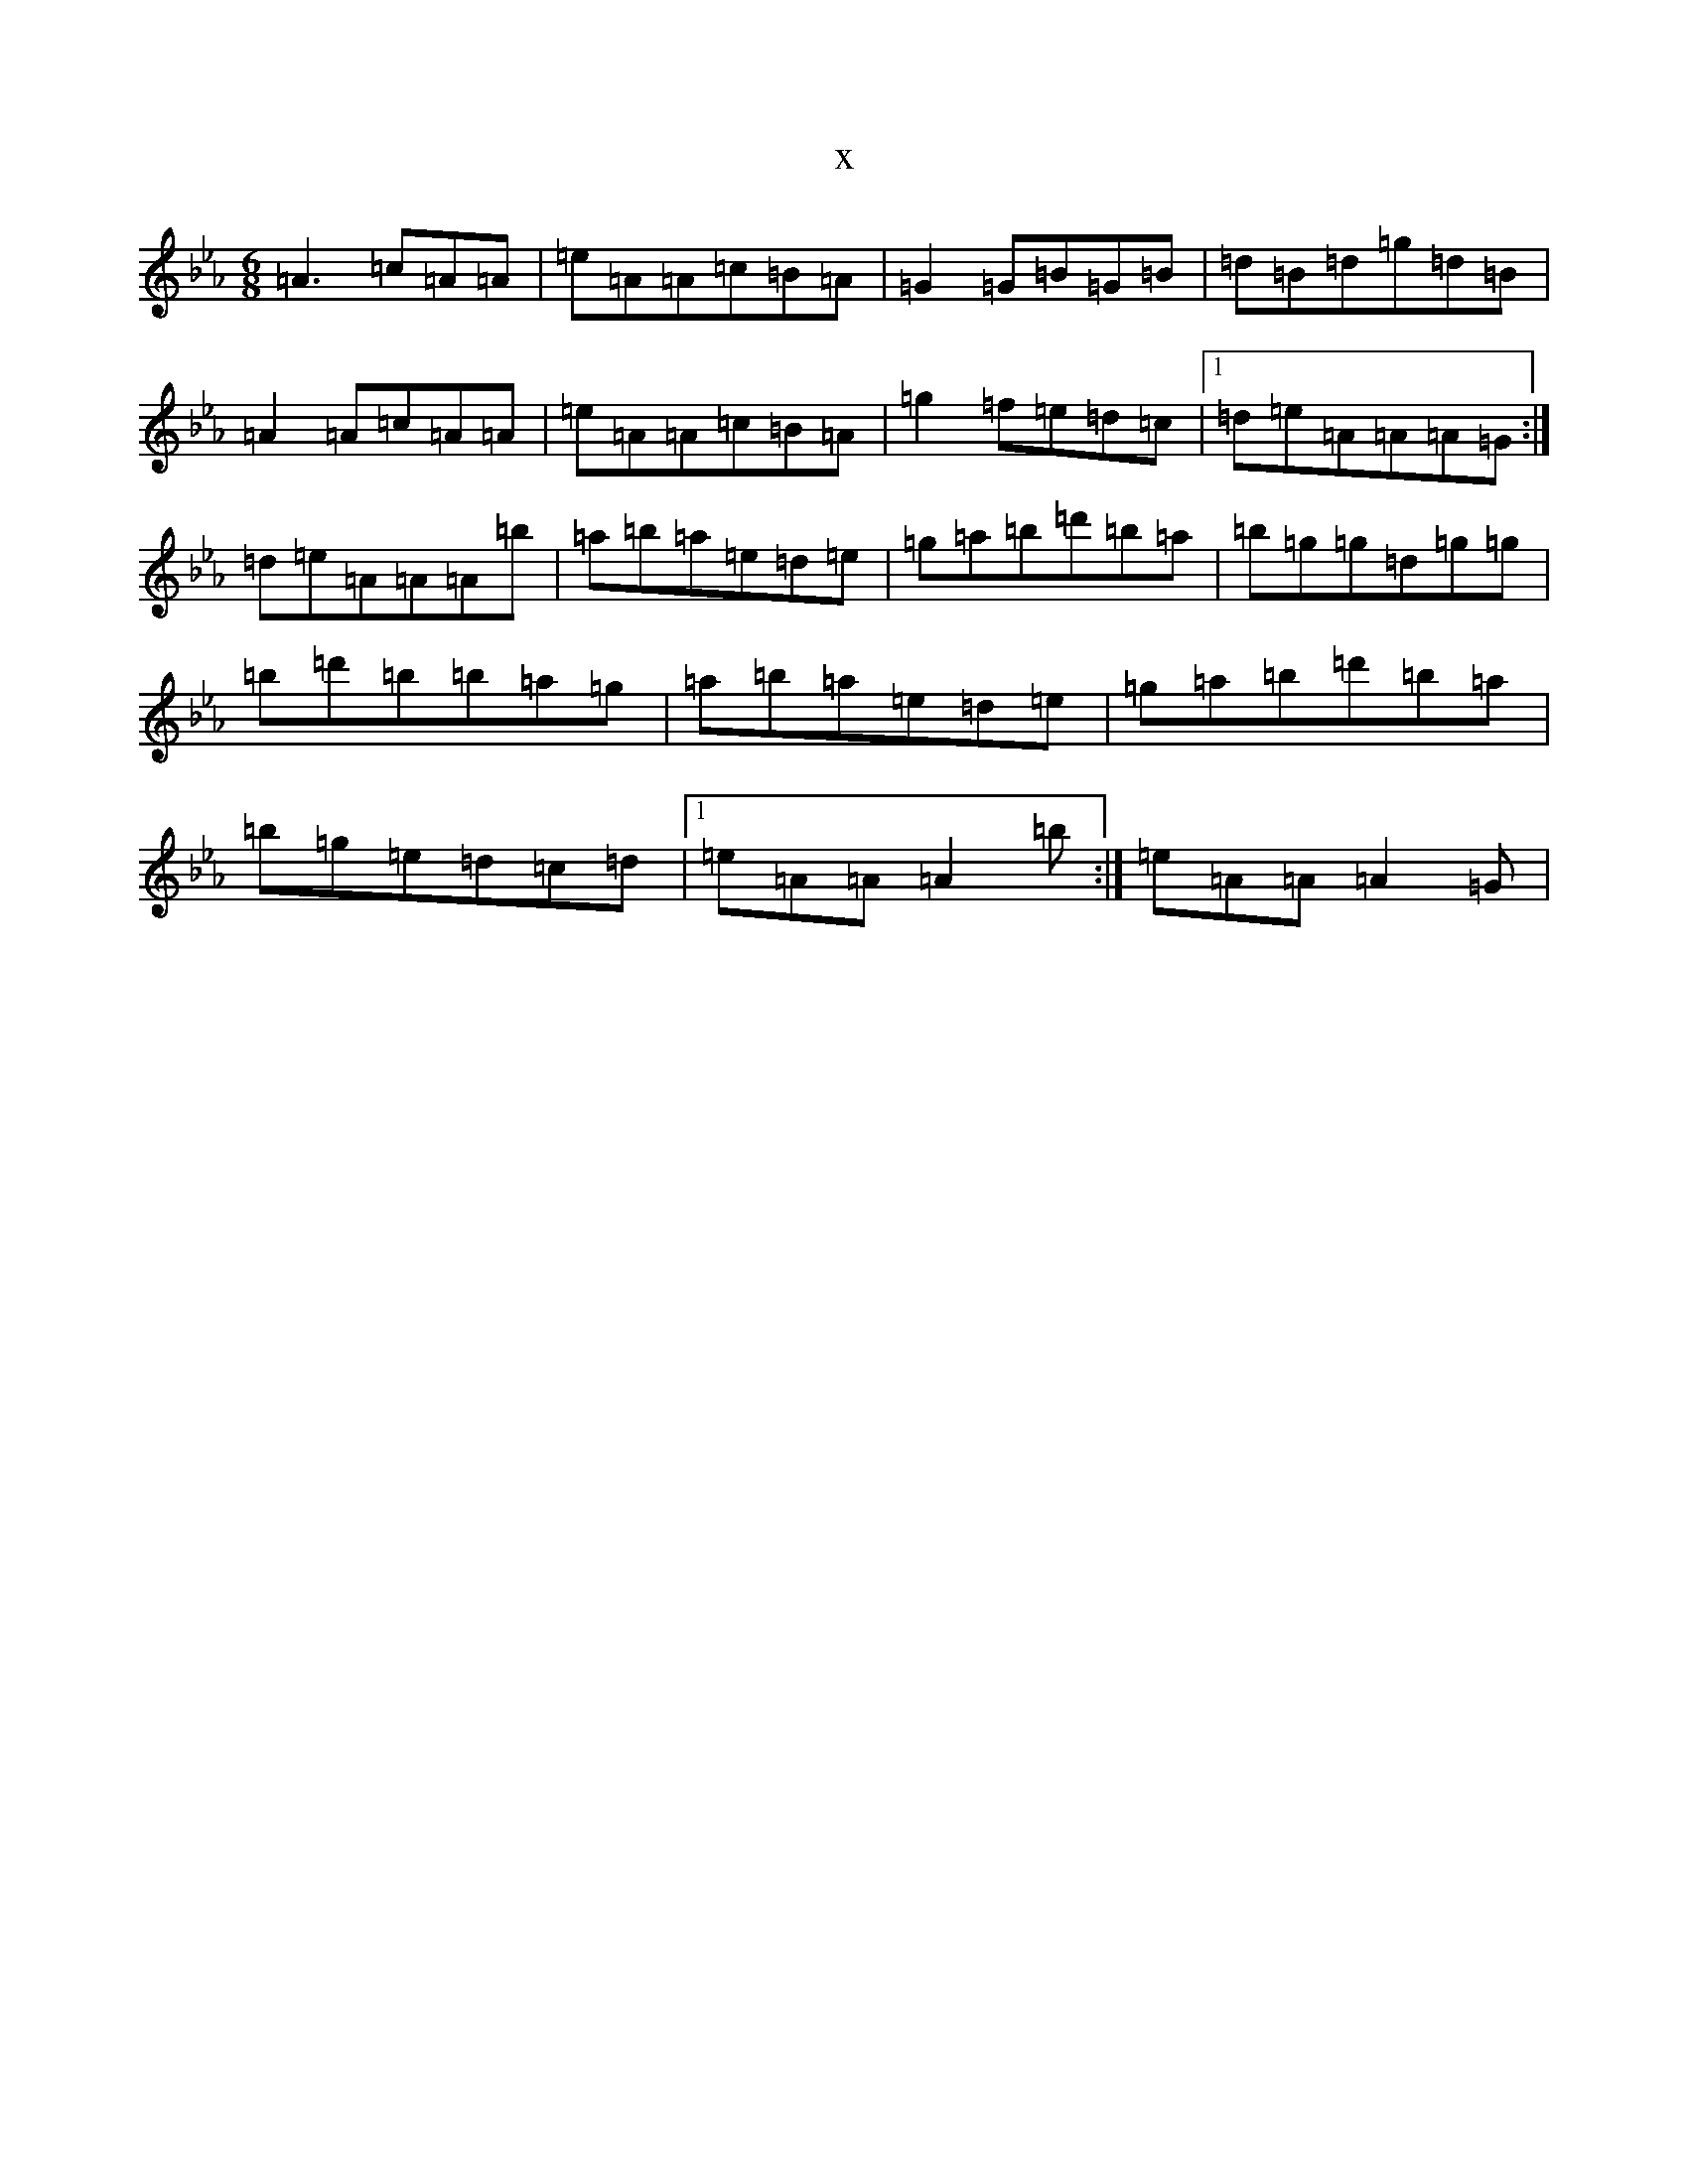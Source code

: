 X:7362
T:x
L:1/8
M:6/8
K: C minor
=A3=c=A=A|=e=A=A=c=B=A|=G2=G=B=G=B|=d=B=d=g=d=B|=A2=A=c=A=A|=e=A=A=c=B=A|=g2=f=e=d=c|1=d=e=A=A=A=G:|=d=e=A=A=A=b|=a=b=a=e=d=e|=g=a=b=d'=b=a|=b=g=g=d=g=g|=b=d'=b=b=a=g|=a=b=a=e=d=e|=g=a=b=d'=b=a|=b=g=e=d=c=d|1=e=A=A=A2=b:|=e=A=A=A2=G|